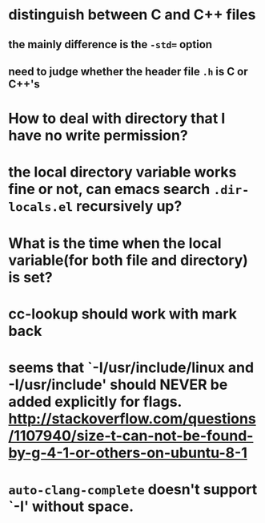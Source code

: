 * distinguish between C and C++ files
** the mainly difference is the ~-std=~ option
** need to judge whether the header file ~.h~ is C or C++'s

* How to deal with directory that I have no write permission?
* the local directory variable works fine or not, can emacs search ~.dir-locals.el~ recursively up?
* What is the time when the local variable(for both file and directory) is set?
* cc-lookup should work with mark back
* seems that `-I/usr/include/linux and -I/usr/include' should NEVER be added explicitly for flags. http://stackoverflow.com/questions/1107940/size-t-can-not-be-found-by-g-4-1-or-others-on-ubuntu-8-1
* ~auto-clang-complete~ doesn't support `-I' without space.
